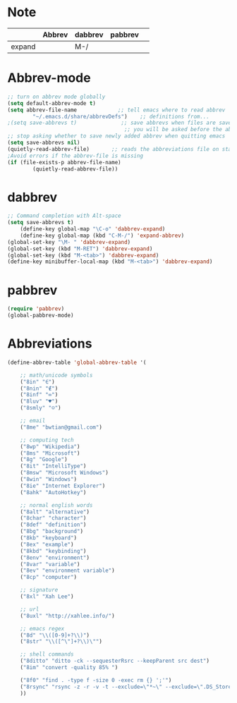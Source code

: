 * Note
|        | Abbrev | dabbrev | pabbrev |   |
|--------+--------+---------+---------+---|
| expand |        | M-/     |         |   |
* Abbrev-mode
#+BEGIN_SRC emacs-lisp
;; turn on abbrev mode globally
(setq default-abbrev-mode t)  
(setq abbrev-file-name             ;; tell emacs where to read abbrev  
        "~/.emacs.d/share/abbrevDefs")    ;; definitions from...  
;(setq save-abbrevs t)              ;; save abbrevs when files are saved  
                                     ;; you will be asked before the abbreviations are saved 
;; stop asking whether to save newly added abbrev when quitting emacs
(setq save-abbrevs nil) 
(quietly-read-abbrev-file)       ;; reads the abbreviations file on startup  
;Avoid errors if the abbrev-file is missing  
(if (file-exists-p abbrev-file-name)  
        (quietly-read-abbrev-file))  
#+END_SRC
* dabbrev 
#+BEGIN_SRC emacs-lisp
;; Command completion with Alt-space
(setq save-abbrevs t)
	(define-key global-map "\C-o" 'dabbrev-expand)
	(define-key global-map (kbd "C-M-/") 'expand-abbrev)
(global-set-key "\M- " 'dabbrev-expand)
(global-set-key (kbd "M-RET") 'dabbrev-expand)
(global-set-key (kbd "M-<tab>") 'dabbrev-expand)
(define-key minibuffer-local-map (kbd "M-<tab>") 'dabbrev-expand)
#+END_SRC
* pabbrev 
#+BEGIN_SRC emacs-lisp
(require 'pabbrev)
(global-pabbrev-mode)
#+END_SRC
* Abbreviations
#+BEGIN_SRC emacs-lisp
(define-abbrev-table 'global-abbrev-table '(

    ;; math/unicode symbols
    ("8in" "∈")
    ("8nin" "∉")
    ("8inf" "∞")
    ("8luv" "♥")
    ("8smly" "☺")

    ;; email
    ("8me" "bwtian@gmail.com")

    ;; computing tech
    ("8wp" "Wikipedia")
    ("8ms" "Microsoft")
    ("8g" "Google")
    ("8it" "IntelliType")
    ("8msw" "Microsoft Windows")
    ("8win" "Windows")
    ("8ie" "Internet Explorer")
    ("8ahk" "AutoHotkey")

    ;; normal english words
    ("8alt" "alternative")
    ("8char" "character")
    ("8def" "definition")
    ("8bg" "background")
    ("8kb" "keyboard")
    ("8ex" "example")
    ("8kbd" "keybinding")
    ("8env" "environment")
    ("8var" "variable")
    ("8ev" "environment variable")
    ("8cp" "computer")

    ;; signature
    ("8xl" "Xah Lee")

    ;; url
    ("8uxl" "http://xahlee.info/")

    ;; emacs regex
    ("8d" "\\([0-9]+?\\)")
    ("8str" "\\([^\"]+?\\)\"")

    ;; shell commands
    ("8ditto" "ditto -ck --sequesterRsrc --keepParent src dest")
    ("8im" "convert -quality 85% ")

    ("8f0" "find . -type f -size 0 -exec rm {} ';'")
    ("8rsync" "rsync -z -r -v -t --exclude=\"*~\" --exclude=\".DS_Store\" --exclude=\".bash_history\" --exclude=\"**/xx_xahlee_info/*\"  --exclude=\"*/_curves_robert_yates/*.png\" --exclude=\"logs/*\"  --exclude=\"xlogs/*\" --delete --rsh=\"ssh -l xah\" ~/web/ xah@example.com:~/")
    ))

#+END_SRC


